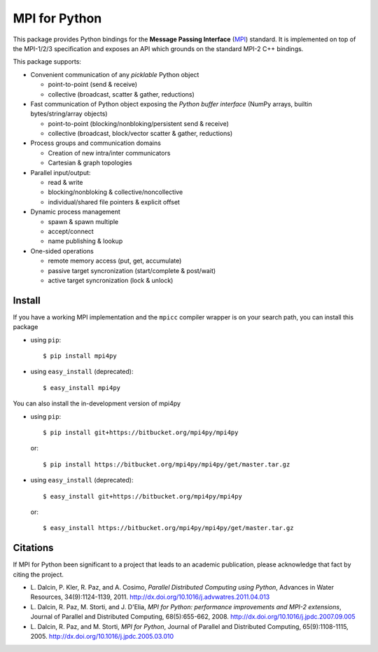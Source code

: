 MPI for Python
==============

This package provides Python bindings for the **Message Passing
Interface** (MPI_) standard. It is implemented on top of the MPI-1/2/3
specification and exposes an API which grounds on the standard MPI-2
C++ bindings.

.. _MPI: http://www.mpi-forum.org/

This package supports:

+ Convenient communication of any *picklable* Python object

  - point-to-point (send & receive)
  - collective (broadcast, scatter & gather, reductions)

+ Fast communication of Python object exposing the *Python buffer
  interface* (NumPy arrays, builtin bytes/string/array objects)

  - point-to-point (blocking/nonbloking/persistent send & receive)
  - collective (broadcast, block/vector scatter & gather, reductions)

+ Process groups and communication domains

  - Creation of new intra/inter communicators
  - Cartesian & graph topologies

+ Parallel input/output:

  - read & write
  - blocking/nonbloking & collective/noncollective
  - individual/shared file pointers & explicit offset

+ Dynamic process management

  - spawn & spawn multiple
  - accept/connect
  - name publishing & lookup

+ One-sided operations

  - remote memory access (put, get, accumulate)
  - passive target syncronization (start/complete & post/wait)
  - active target syncronization (lock & unlock)


Install
-------

If you have a working MPI implementation and the ``mpicc`` compiler
wrapper is on your search path, you can install this package

+ using ``pip``::

  $ pip install mpi4py

+ using ``easy_install`` (deprecated)::

  $ easy_install mpi4py

You can also install the in-development version of mpi4py

+ using ``pip``::

    $ pip install git+https://bitbucket.org/mpi4py/mpi4py

  or::

    $ pip install https://bitbucket.org/mpi4py/mpi4py/get/master.tar.gz

+ using ``easy_install`` (deprecated)::

    $ easy_install git+https://bitbucket.org/mpi4py/mpi4py

  or::

    $ easy_install https://bitbucket.org/mpi4py/mpi4py/get/master.tar.gz


Citations
---------

If MPI for Python been significant to a project that leads to an
academic publication, please acknowledge that fact by citing the
project.

+ L. Dalcin, P. Kler, R. Paz, and A. Cosimo,
  *Parallel Distributed Computing using Python*,
  Advances in Water Resources, 34(9):1124-1139, 2011.
  http://dx.doi.org/10.1016/j.advwatres.2011.04.013

+ L. Dalcin, R. Paz, M. Storti, and J. D'Elia,
  *MPI for Python: performance improvements and MPI-2 extensions*,
  Journal of Parallel and Distributed Computing, 68(5):655-662, 2008.
  http://dx.doi.org/10.1016/j.jpdc.2007.09.005

+ L. Dalcin, R. Paz, and M. Storti,
  *MPI for Python*,
  Journal of Parallel and Distributed Computing, 65(9):1108-1115, 2005.
  http://dx.doi.org/10.1016/j.jpdc.2005.03.010
